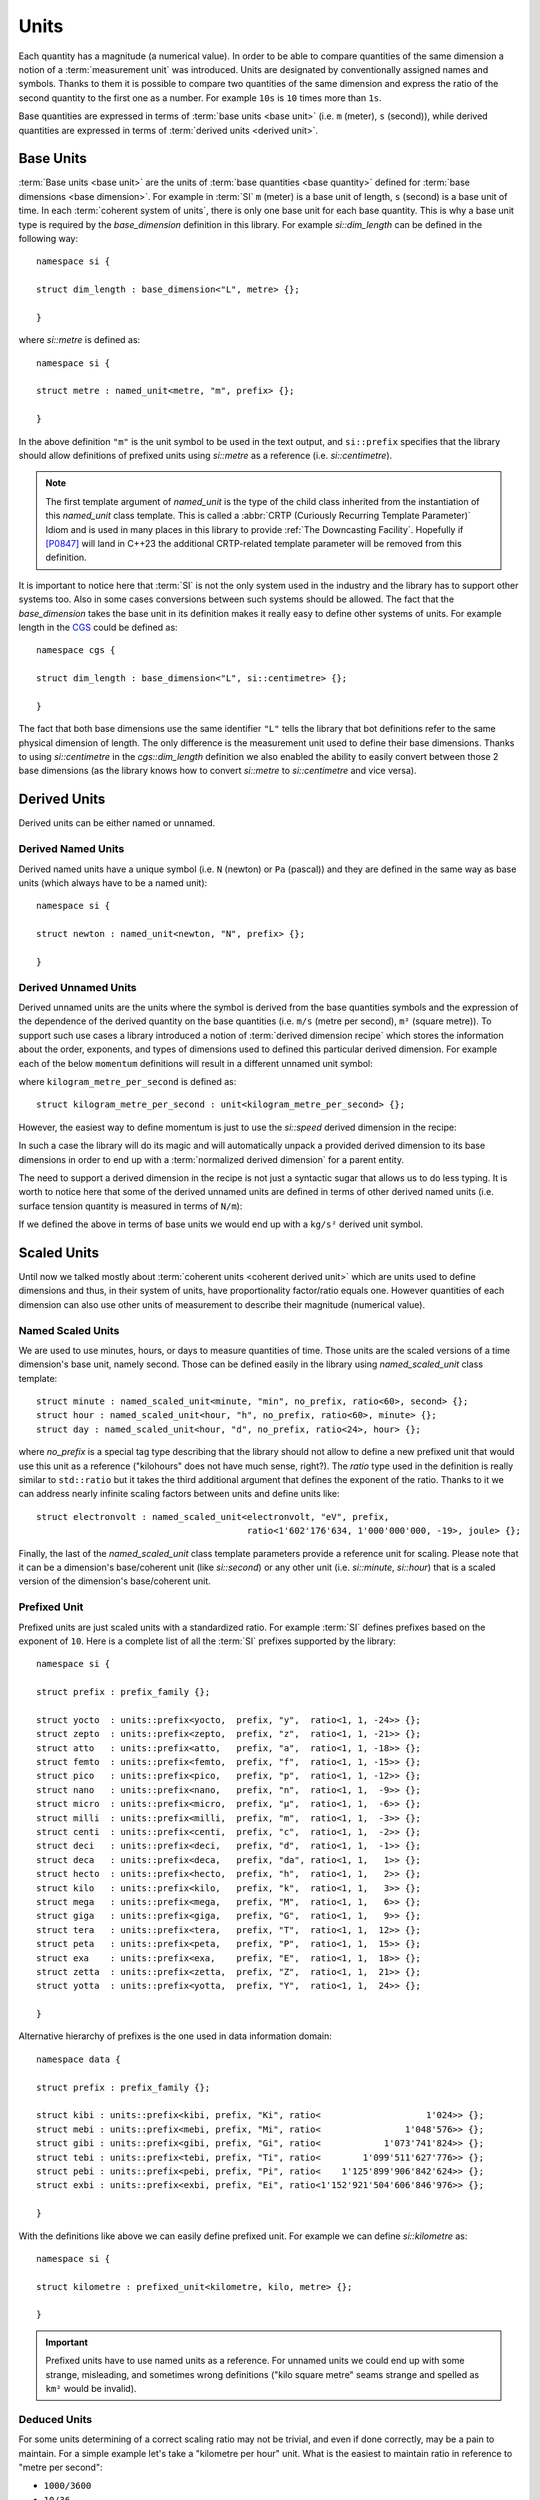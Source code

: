 .. namespace:: units

Units
=====

Each quantity has a magnitude (a numerical value). In order to be able to
compare quantities of the same dimension a notion of a :term:`measurement unit`
was introduced. Units are designated by conventionally assigned names and
symbols. Thanks to them it is possible to compare two quantities of the
same dimension and express the ratio of the second quantity to the first
one as a number. For example ``10s`` is ``10`` times more than ``1s``.

Base quantities are expressed in terms of :term:`base units <base unit>`
(i.e. ``m`` (meter), ``s`` (second)), while derived quantities are expressed
in terms of :term:`derived units <derived unit>`.


Base Units
----------

:term:`Base units <base unit>` are the units of
:term:`base quantities <base quantity>` defined for
:term:`base dimensions <base dimension>`. For example in :term:`SI`
``m`` (meter) is a base unit of length, ``s`` (second) is a base unit of
time. In each :term:`coherent system of units`, there is only one base
unit for each base quantity. This is why a base unit type is required by
the `base_dimension` definition in this library. For example `si::dim_length`
can be defined in the following way::

    namespace si {

    struct dim_length : base_dimension<"L", metre> {};

    }

where `si::metre` is defined as::

    namespace si {

    struct metre : named_unit<metre, "m", prefix> {};

    }

In the above definition ``"m"`` is the unit symbol to be used in the text
output, and ``si::prefix`` specifies that the library should allow
definitions of prefixed units using `si::metre` as a reference (i.e.
`si::centimetre`).

.. seealso::

    For more information on prefixes and scaling please refer to
    `Scaled Units`_.

.. note::

    The first template argument of `named_unit` is the type of the
    child class inherited from the instantiation of this `named_unit`
    class template. This is called a
    :abbr:`CRTP (Curiously Recurring Template Parameter)` Idiom and is used
    in many places in this library to provide :ref:`The Downcasting Facility`.
    Hopefully if [P0847]_ will land in C++23 the additional CRTP-related
    template parameter will be removed from this definition.


It is important to notice here that :term:`SI` is not the only system used
in the industry and the library has to support other systems too. Also
in some cases conversions between such systems should be allowed. The
fact that the `base_dimension` takes the base unit in its definition makes
it really easy to define other systems of units. For example length in the
`CGS <https://en.wikipedia.org/wiki/Centimetre%E2%80%93gram%E2%80%93second_system_of_units>`_
could be defined as::

    namespace cgs {

    struct dim_length : base_dimension<"L", si::centimetre> {};

    }

The fact that both base dimensions use the same identifier ``"L"`` tells
the library that bot definitions refer to the same physical dimension of
length. The only difference is the measurement unit used to define their
base dimensions. Thanks to using `si::centimetre` in the `cgs::dim_length`
definition we also enabled the ability to easily convert between those
2 base dimensions (as the library knows how to convert `si::metre` to
`si::centimetre` and vice versa).


Derived Units
-------------

Derived units can be either named or unnamed.

Derived Named Units
^^^^^^^^^^^^^^^^^^^

Derived named units have a unique symbol (i.e. ``N`` (newton) or ``Pa``
(pascal)) and they are defined in the same way as base units (which
always have to be a named unit)::

    namespace si {

    struct newton : named_unit<newton, "N", prefix> {};

    }


Derived Unnamed Units
^^^^^^^^^^^^^^^^^^^^^

Derived unnamed units are the units where the symbol is derived from the
base quantities symbols and the expression of the dependence of the derived
quantity on the base quantities (i.e. ``m/s`` (metre per second), ``m²``
(square metre)). To support such use cases a library introduced a notion of
:term:`derived dimension recipe` which stores the information about the
order, exponents, and types of dimensions used to defined this particular
derived dimension. For example each of the below ``momentum`` definitions
will result in a different unnamed unit symbol:

.. code-block::
    :emphasize-lines: 2-4, 6-8, 10-12

    struct dim_momentum : derived_dimension<dim_momentum, kilogram_metre_per_second,
                                            exp<si::dim_mass, 1>,
                                            exp<si::dim_length, 1>,
                                            exp<si::dim_time, -1>> {};    // kg ⋅ m/s
    struct dim_momentum : derived_dimension<dim_momentum, kilogram_metre_per_second,
                                            exp<si::dim_length, 1>,
                                            exp<si::dim_mass, 1>,
                                            exp<si::dim_time, -1>> {};    // m ⋅ kg/s
    struct dim_momentum : derived_dimension<dim_momentum, kilogram_metre_per_second,
                                            exp<si::dim_time, -1>,
                                            exp<si::dim_length, 1>,
                                            exp<si::dim_mass, 1>> {};     // 1/s ⋅ m ⋅ kg

where ``kilogram_metre_per_second`` is defined as::

    struct kilogram_metre_per_second : unit<kilogram_metre_per_second> {};

However, the easiest way to define momentum is just to use the
`si::speed` derived dimension in the recipe:

.. code-block::
    :emphasize-lines: 3

    struct dim_momentum : derived_dimension<dim_momentum, kilogram_metre_per_second,
                                            exp<si::dim_mass, 1>,
                                            exp<si::dim_speed, 1>> {}; // kg ⋅ m/s

In such a case the library will do its magic and will automatically
unpack a provided derived dimension to its base dimensions in order to
end up with a :term:`normalized derived dimension` for a parent entity.


The need to support a derived dimension in the recipe is not just a
syntactic sugar that allows us to do less typing. It is worth to notice
here that some of the derived unnamed units are defined in terms of other
derived named units (i.e. surface tension quantity is measured in terms
of ``N/m``):

.. code-block::
    :emphasize-lines: 2

    struct dim_surface_tension : derived_dimension<dim_surface_tension, newton_per_metre,
                                                   exp<si::dim_force, 1>,
                                                   exp<si::dim_length, -1>> {}; // N/m

If we defined the above in terms of base units we would end up with
a ``kg/s²`` derived unit symbol.


Scaled Units
------------

Until now we talked mostly about
:term:`coherent units <coherent derived unit>` which are units used to
define dimensions and thus, in their system of units, have proportionality
factor/ratio equals one. However quantities of each dimension can also use
other units of measurement to describe their magnitude (numerical value).


Named Scaled Units
^^^^^^^^^^^^^^^^^^

We are used to use minutes, hours, or days to measure quantities of time.
Those units are the scaled versions of a time dimension's base unit,
namely second. Those can be defined easily in the library using
`named_scaled_unit` class template::

    struct minute : named_scaled_unit<minute, "min", no_prefix, ratio<60>, second> {};
    struct hour : named_scaled_unit<hour, "h", no_prefix, ratio<60>, minute> {};
    struct day : named_scaled_unit<hour, "d", no_prefix, ratio<24>, hour> {};

where `no_prefix` is a special tag type describing that the library should
not allow to define a new prefixed unit that would use this unit as a
reference ("kilohours" does not have much sense, right?). The `ratio` type
used in the definition is really similar to ``std::ratio`` but it takes
the third additional argument that defines the exponent of the ratio.
Thanks to it we can address nearly infinite scaling factors between units
and define units like::

    struct electronvolt : named_scaled_unit<electronvolt, "eV", prefix,
                                            ratio<1'602'176'634, 1'000'000'000, -19>, joule> {};

.. 
    TODO Submit a bug for above lexing problem

Finally, the last of the `named_scaled_unit` class template parameters
provide a reference unit for scaling. Please note that it can be a dimension's
base/coherent unit (like `si::second`) or any other unit (i.e. `si::minute`,
`si::hour`) that is a scaled version of the dimension's base/coherent unit.


Prefixed Unit
^^^^^^^^^^^^^

Prefixed units are just scaled units with a standardized ratio. For example
:term:`SI` defines prefixes based on the exponent of ``10``. Here is a
complete list of all the :term:`SI` prefixes supported by the library::

    namespace si {

    struct prefix : prefix_family {};

    struct yocto  : units::prefix<yocto,  prefix, "y",  ratio<1, 1, -24>> {};
    struct zepto  : units::prefix<zepto,  prefix, "z",  ratio<1, 1, -21>> {};
    struct atto   : units::prefix<atto,   prefix, "a",  ratio<1, 1, -18>> {};
    struct femto  : units::prefix<femto,  prefix, "f",  ratio<1, 1, -15>> {};
    struct pico   : units::prefix<pico,   prefix, "p",  ratio<1, 1, -12>> {};
    struct nano   : units::prefix<nano,   prefix, "n",  ratio<1, 1,  -9>> {};
    struct micro  : units::prefix<micro,  prefix, "µ",  ratio<1, 1,  -6>> {};
    struct milli  : units::prefix<milli,  prefix, "m",  ratio<1, 1,  -3>> {};
    struct centi  : units::prefix<centi,  prefix, "c",  ratio<1, 1,  -2>> {};
    struct deci   : units::prefix<deci,   prefix, "d",  ratio<1, 1,  -1>> {};
    struct deca   : units::prefix<deca,   prefix, "da", ratio<1, 1,   1>> {};
    struct hecto  : units::prefix<hecto,  prefix, "h",  ratio<1, 1,   2>> {};
    struct kilo   : units::prefix<kilo,   prefix, "k",  ratio<1, 1,   3>> {};
    struct mega   : units::prefix<mega,   prefix, "M",  ratio<1, 1,   6>> {};
    struct giga   : units::prefix<giga,   prefix, "G",  ratio<1, 1,   9>> {};
    struct tera   : units::prefix<tera,   prefix, "T",  ratio<1, 1,  12>> {};
    struct peta   : units::prefix<peta,   prefix, "P",  ratio<1, 1,  15>> {};
    struct exa    : units::prefix<exa,    prefix, "E",  ratio<1, 1,  18>> {};
    struct zetta  : units::prefix<zetta,  prefix, "Z",  ratio<1, 1,  21>> {};
    struct yotta  : units::prefix<yotta,  prefix, "Y",  ratio<1, 1,  24>> {};

    }

Alternative hierarchy of prefixes is the one used in data information
domain::

    namespace data {

    struct prefix : prefix_family {};

    struct kibi : units::prefix<kibi, prefix, "Ki", ratio<                    1'024>> {};
    struct mebi : units::prefix<mebi, prefix, "Mi", ratio<                1'048'576>> {};
    struct gibi : units::prefix<gibi, prefix, "Gi", ratio<            1'073'741'824>> {};
    struct tebi : units::prefix<tebi, prefix, "Ti", ratio<        1'099'511'627'776>> {};
    struct pebi : units::prefix<pebi, prefix, "Pi", ratio<    1'125'899'906'842'624>> {};
    struct exbi : units::prefix<exbi, prefix, "Ei", ratio<1'152'921'504'606'846'976>> {};

    }

With the definitions like above we can easily define prefixed unit. For
example we can define `si::kilometre` as::

    namespace si {

    struct kilometre : prefixed_unit<kilometre, kilo, metre> {};

    }

.. important::

    Prefixed units have to use named units as a reference. For unnamed
    units we could end up with some strange, misleading, and sometimes
    wrong definitions ("kilo square metre" seams strange and spelled
    as ``km²`` would be invalid).


Deduced Units
^^^^^^^^^^^^^

For some units determining of a correct scaling ratio may not be trivial,
and even if done correctly, may be a pain to maintain. For a simple example
let's take a "kilometre per hour" unit. What is the easiest to maintain
ratio in reference to "metre per second":

- ``1000/3600``
- ``10/36``
- ``5/18``

Whichever, we choose there will always be someone not happy with our choice.

Thanks to a `deduced_unit` class template provided by the library this problem
does not exist at all. With it `si::kilometre_per_hour` can be defined as::

    namespace si {

    struct kilometre_per_hour : deduced_unit<kilometre_per_hour, dim_speed, kilometre, hour> {};

    }

Please note that this is the only unit-related class template that takes
a dimension as its parameter. This derived dimension provides a :term:`recipe`
used for its definition. Based on the information stored in the recipe
(order, type, and exponents of composite dimensions) and the ratios of units
provided in the template parameter list after the derived dimension parameter,
the library calculates the final ratio for this unit.


Aliased Units
-------------

In order to make our life easier people tend to assign alternative/aliased names
to some popular units. As an example we often use "tonne" instead of "megagram",
"litre" instead of "cubic decimetre", or "hectare" instead of "square hectometre".

This library provides facilities to define aliased names to already defined units
with `alias_unit` class template::

    namespace si {

    struct litre : alias_unit<cubic_decimetre, "l", prefix> {};

    }

Also, it is possible to add prefixes to such aliased units with `prefixed_alias_unit`
class template::

    namespace si {

    struct millilitre : prefixed_alias_unit<cubic_centimetre, milli, litre> {};

    }


Class Hierarchy
---------------

All of the above class templates to produce unit types inherit from some instance
of a `scaled_unit` class template:

.. image:: /_static/img/units.png
    :align: center

.. 
    http://www.nomnoml.com

    #direction: right

    [scaled_unit<UnitRatio, Unit>]<:-[unit<Child>]
    [scaled_unit<UnitRatio, Unit>]<:-[named_unit<Child, Symbol, PrefixFamily>]
    [scaled_unit<UnitRatio, Unit>]<:-[named_scaled_unit<Child, Symbol, PrefixFamily, Ratio, Unit>]
    [scaled_unit<UnitRatio, Unit>]<:-[prefixed_unit<Child, Prefix, Unit>]
    [scaled_unit<UnitRatio, Unit>]<:-[deduced_unit<Child, Dimension, Unit, Unit...>]
    [scaled_unit<UnitRatio, Unit>]<:-[alias_unit<Unit, Symbol, PrefixFamily>]
    [scaled_unit<UnitRatio, Unit>]<:-[prefixed_alias_unit<Unit, Prefix, AliasUnit>]

`scaled_unit` is a class template used exclusively by the library's framework
and user should not instantiate it by him/her-self. However the user can sometimes
observe this type in case an unit/dimension conversion expression will end up with an
unknown/undefined unit type like in the below example::

    using namespace units::physical::si::literals;

    Length auto l = 100q_km_per_h * 10q_s;

The type of ``l`` above will be
:expr:`si::length<scaled_unit<ratio<1, 36, 1>, si::metre>, long double>`. This is caused
by the fact that the library does not define a unit of a length quantity that has the
ratio ``10/36`` of a `si::metre`. If such a unit was predefined we would see its concrete
type here instead.

.. seealso::

    To learn more about unknown units please refer to
    :ref:`Working with Unknown Units and Dimensions` chapter.


.. rubric:: Citations:

.. [P0847] `"Deducing this" <https://wg21.link/P0847>`_, Programming Language C++ proposal
